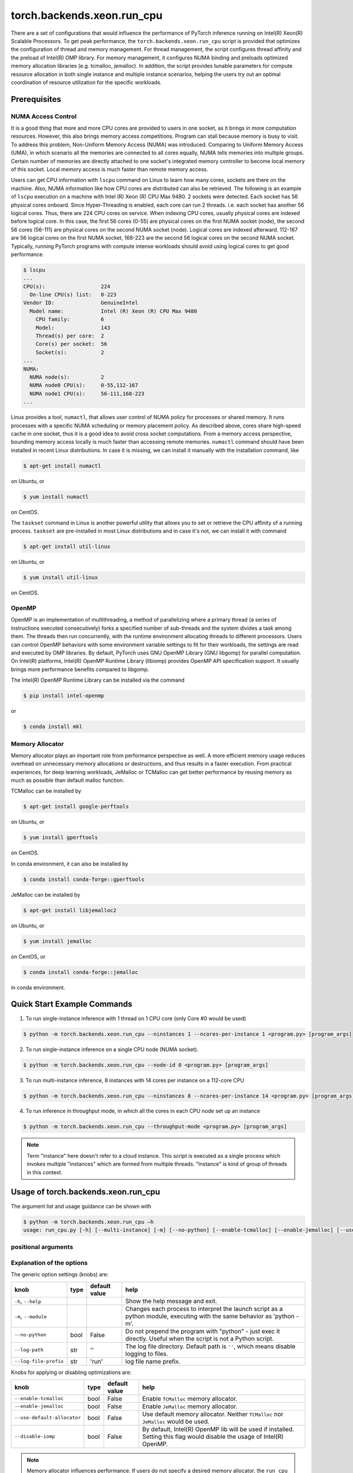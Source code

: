 torch.backends.xeon.run_cpu
===========================

There are a set of configurations that would influence the performance of PyTorch inference running on Intel(R) Xeon(R) Scalable Processors.
To get peak performance, the ``torch.backends.xeon.run_cpu`` script is provided that optimizes the configuration of thread and memory management.
For thread management, the script configures thread affinity and the preload of Intel(R) OMP library.
For memory management, it configures NUMA binding and preloads optimized memory allocation libraries (e.g. tcmalloc, jemalloc).
In addition, the script provides tunable parameters for compute resource allocation in both single instance and multiple instance scenarios,
helping the users try out an optimal coordination of resource utilization for the specific workloads.

Prerequisites
-------------

NUMA Access Control
~~~~~~~~~~~~~~~~~~~

It is a good thing that more and more CPU cores are provided to users in one socket, as it brings in more computation resources.
However, this also brings memory access competitions. Program can stall because memory is busy to visit.
To address this problem, Non-Uniform Memory Access (NUMA) was introduced.
Comparing to Uniform Memory Access (UMA), in which scenario all the memories are connected to all cores equally,
NUMA tells memories into multiple groups. Certain number of memories are directly attached to one socket's integrated memory controller to become local memory of this socket.
Local memory access is much faster than remote memory access.

Users can get CPU information with ``lscpu`` command on Linux to learn how many cores, sockets are there on the machine.
Also, NUMA information like how CPU cores are distributed can also be retrieved.
The following is an example of ``lscpu`` execution on a machine with Intel (R) Xeon (R) CPU Max 9480.
2 sockets were detected. Each socket has 56 physical cores onboard. Since Hyper-Threading is enabled, each core can run 2 threads.
i.e. each socket has another 56 logical cores. Thus, there are 224 CPU cores on service.
When indexing CPU cores, usually physical cores are indexed before logical core.
In this case, the first 56 cores (0-55) are physical cores on the first NUMA socket (node), the second 56 cores (56-111) are physical cores on the second NUMA socket (node).
Logical cores are indexed afterward. 112-167 are 56 logical cores on the first NUMA socket,
168-223 are the second 56 logical cores on the second NUMA socket.
Typically, running PyTorch programs with compute intense workloads should avoid using logical cores to get good performance.

.. code-block:: console

   $ lscpu
   ...
   CPU(s):                  224
     On-line CPU(s) list:   0-223
   Vendor ID:               GenuineIntel
     Model name:            Intel (R) Xeon (R) CPU Max 9480
       CPU family:          6
       Model:               143
       Thread(s) per core:  2
       Core(s) per socket:  56
       Socket(s):           2
   ...
   NUMA:
     NUMA node(s):          2
     NUMA node0 CPU(s):     0-55,112-167
     NUMA node1 CPU(s):     56-111,168-223
   ...

Linux provides a tool, ``numactl``, that allows user control of NUMA policy for processes or shared memory.
It runs processes with a specific NUMA scheduling or memory placement policy.
As described above, cores share high-speed cache in one socket, thus it is a good idea to avoid cross socket computations.
From a memory access perspective, bounding memory access locally is much faster than accessing remote memories.
``numactl`` command should have been installed in recent Linux distributions. In case it is missing, we can install it manually with the installation command, like

.. code-block:: console

   $ apt-get install numactl

on Ubuntu, or

.. code-block:: console

   $ yum install numactl

on CentOS.

The ``taskset`` command in Linux is another powerful utility that allows you to set or retrieve the CPU affinity of a running process.
``taskset`` are pre-installed in most Linux distributions and in case it's not, we can install it with command

.. code-block:: console

   $ apt-get install util-linux

on Ubuntu, or

.. code-block:: console

   $ yum install util-linux

on CentOS.

OpenMP
~~~~~~

OpenMP is an implementation of multithreading, a method of parallelizing where a primary thread (a series of instructions executed consecutively) forks a specified number of sub-threads and the system divides a task among them. The threads then run concurrently, with the runtime environment allocating threads to different processors.
Users can control OpenMP behaviors with some environment variable settings to fit for their workloads, the settings are read and executed by OMP libraries. By default, PyTorch uses GNU OpenMP Library (GNU libgomp) for parallel computation. On Intel(R) platforms, Intel(R) OpenMP Runtime Library (libiomp) provides OpenMP API specification support. It usually brings more performance benefits compared to libgomp.

The Intel(R) OpenMP Runtime Library can be installed via the command

.. code-block:: console

   $ pip install intel-openmp

or

.. code-block:: console

   $ conda install mkl

Memory Allocator
~~~~~~~~~~~~~~~~

Memory allocator plays an important role from performance perspective as well. A more efficient memory usage reduces overhead on unnecessary memory allocations or destructions, and thus results in a faster execution. From practical experiences, for deep learning workloads, JeMalloc or TCMalloc can get better performance by reusing memory as much as possible than default malloc function.

TCMalloc can be installed by

.. code-block:: console

   $ apt-get install google-perftools

on Ubuntu, or

.. code-block:: console

   $ yum install gperftools

on CentOS.

In conda environment, it can also be installed by

.. code-block:: console

   $ conda install conda-forge::gperftools

JeMalloc can be installed by

.. code-block:: console

   $ apt-get install libjemalloc2

on Ubuntu, or

.. code-block:: console

   $ yum install jemalloc

on CentOS, or

.. code-block:: console

   $ conda install conda-forge::jemalloc

in conda environment.


Quick Start Example Commands
----------------------------

1. To run single-instance inference with 1 thread on 1 CPU core (only Core #0 would be used)

.. code-block:: console

   $ python -m torch.backends.xeon.run_cpu --ninstances 1 --ncores-per-instance 1 <program.py> [program_args]

2. To run single-instance inference on a single CPU node (NUMA socket).

.. code-block:: console

   $ python -m torch.backends.xeon.run_cpu --node-id 0 <program.py> [program_args]

3. To run multi-instance inference, 8 instances with 14 cores per instance on a 112-core CPU

.. code-block:: console

   $ python -m torch.backends.xeon.run_cpu --ninstances 8 --ncores-per-instance 14 <program.py> [program_args]

4. To run inference in throughput mode, in which all the cores in each CPU node set up an instance

.. code-block:: console

   $ python -m torch.backends.xeon.run_cpu --throughput-mode <program.py> [program_args]

.. note::

   Term "instance" here doesn't refer to a cloud instance. This script is executed as a single process which invokes multiple "instances" which are formed from multiple threads. "Instance" is kind of group of threads in this context.

Usage of torch.backends.xeon.run_cpu
------------------------------------

The argument list and usage guidance can be shown with

.. code-block:: console

   $ python -m torch.backends.xeon.run_cpu –h
   usage: run_cpu.py [-h] [--multi-instance] [-m] [--no-python] [--enable-tcmalloc] [--enable-jemalloc] [--use-default-allocator] [--disable-iomp] [--ncores-per-instance] [--ninstances] [--skip-cross-node-cores] [--rank] [--latency-mode] [--throughput-mode] [--node-id] [--use-logical-core] [--disable-numactl] [--disable-taskset] [--core-list] [--log-path] [--log-file-prefix] <program> [program_args]

positional arguments
~~~~~~~~~~~~~~~~~~~~

+------------------+---------------------------------------------------------+
| knob             | help                                                    |
+==================+=========================================================+
| ``program``      | The full path of the program/script to be launched.     |
|------------------+---------------------------------------------------------+
| ``program_args`` | All the arguments for the program/script to be launched.|
|------------------+---------------------------------------------------------+

Explanation of the options
~~~~~~~~~~~~~~~~~~~~~~~~~~

The generic option settings (knobs) are:

+----------------------+------+---------------+-------------------------------------------------------------------------------------------------------------------------+
| knob                 | type | default value | help                                                                                                                    |
+======================+======+===============+=========================================================================================================================+
| ``-h``, ``--help``   |      |               | Show the help message and exit.                                                                                         |
+----------------------+------+---------------+-------------------------------------------------------------------------------------------------------------------------+
| ``-m``, ``--module`` |      |               | Changes each process to interpret the launch script as a python module, executing with the same behavior as 'python -m'.|
+----------------------+------+---------------+-------------------------------------------------------------------------------------------------------------------------+
| ``--no-python``      | bool | False         | Do not prepend the program with "python" - just exec it directly. Useful when the script is not a Python script.        |
+----------------------+------+---------------+-------------------------------------------------------------------------------------------------------------------------+
| ``--log-path``       | str  | ''            | The log file directory. Default path is ``''``, which means disable logging to files.                                   |
+----------------------+------+---------------+-------------------------------------------------------------------------------------------------------------------------+
| ``--log-file-prefix``| str  | 'run'         | log file name prefix.                                                                                                   |
+----------------------+------+---------------+-------------------------------------------------------------------------------------------------------------------------+

Knobs for applying or disabling optimizations are:

+-----------------------------+------+---------------+--------------------------------------------------------------------------------------------------------------------------+
| knob                        | type | default value | help                                                                                                                     |
+=============================+======+===============+==========================================================================================================================+
| ``--enable-tcmalloc``       | bool | False         | Enable ``TCMalloc`` memory allocator.                                                                                    |
+-----------------------------+------+---------------+--------------------------------------------------------------------------------------------------------------------------+
| ``--enable-jemalloc``       | bool | False         | Enable ``JeMalloc`` memory allocator.                                                                                    |
+-----------------------------+------+---------------+--------------------------------------------------------------------------------------------------------------------------+
| ``--use-default-allocator`` | bool | False         | Use default memory allocator. Neither ``TCMalloc`` nor ``JeMalloc`` would be used.                                       |
+-----------------------------+------+---------------+--------------------------------------------------------------------------------------------------------------------------+
| ``--disable-iomp``          | bool | False         | By default, Intel(R) OpenMP lib will be used if installed. Setting this flag would disable the usage of Intel(R) OpenMP. |
+-----------------------------+------+---------------+--------------------------------------------------------------------------------------------------------------------------+

.. note::

   Memory allocator influences performance. If users do not specify a desired memory allocator, the ``run_cpu`` script will search if any of them is installed in the order of TCMalloc > JeMalloc > PyTorch default memory allocator, and takes the first matched one.

Knobs for controlling instance number and compute resource allocation are:

+-----------------------------+------+---------------+----------------------------------------------------------------------------------------------------------------------------------------------+
| knob                        | type | default value | help                                                                                                                                         |
+=============================+======+===============+==============================================================================================================================================+
| ``--ninstances``            | int  | 0             | Number of instances.                                                                                                                         |
+-----------------------------+------+---------------+----------------------------------------------------------------------------------------------------------------------------------------------+
| ``--ncores-per-instance``   | int  | 0             | Number of cores used by every instance.                                                                                                      |
+-----------------------------+------+---------------+----------------------------------------------------------------------------------------------------------------------------------------------+
| ``--node-id``               | int  | -1            | Node id for multi-instance, by default all nodes will be used.                                                                               |
+-----------------------------+------+---------------+----------------------------------------------------------------------------------------------------------------------------------------------+
| ``--core-list``             | str  | ''            | Specify the core list as "core_id, core_id, ...." or core range as "core_id-core_id". By dafault all the cores will be used.                 |
+-----------------------------+------+---------------+----------------------------------------------------------------------------------------------------------------------------------------------+
| ``--use-logical-core``      | bool | False         | By default only physical cores are used. Specify this flag to use logical cores.                                                             |
+-----------------------------+------+---------------+----------------------------------------------------------------------------------------------------------------------------------------------+
| ``--skip-cross-node-cores`` | bool | False         | Prevent the workload to be executed on cores across NUMA nodes.                                                                              |
+-----------------------------+------+---------------+----------------------------------------------------------------------------------------------------------------------------------------------+
| ``--rank``                  | int  | -1            | Specify instance index to assign ncores_per_instance for rank; otherwise ncores_per_instance will be assigned sequentially to the instances. |
+-----------------------------+------+---------------+----------------------------------------------------------------------------------------------------------------------------------------------+
| ``--multi-instance``        | bool | False         | A quick set to invoke multiple instances of the workload on multi-socket CPU servers.                                                        |
+-----------------------------+------+---------------+----------------------------------------------------------------------------------------------------------------------------------------------+
| ``--latency-mode``          | bool | False         | A quick set to invoke benchmarking with latency mode, in which all physical cores are used and 4 cores per instance.                         |
+-----------------------------+------+---------------+----------------------------------------------------------------------------------------------------------------------------------------------+
| ``--throughput-mode``       | bool | False         | A quick set to invoke benchmarking with throughput mode, in which all physical cores are used and 1 numa node per instance.                  |
+-----------------------------+------+---------------+----------------------------------------------------------------------------------------------------------------------------------------------+
| ``--disable-numactl``       | bool | False         | By default ``numactl`` command is used to control NUMA access. Setting this flag will disable it.                                            |
+-----------------------------+------+---------------+----------------------------------------------------------------------------------------------------------------------------------------------+
| ``--disable-taskset``       | bool | False         | Disable the usage of ``taskset`` command.                                                                                                    |
+-----------------------------+------+---------------+----------------------------------------------------------------------------------------------------------------------------------------------+

.. note::

   Environment variables that will be set by this script include

   +------------------+-------------------------------------------------------------------------------------------------+
   | Environ Variable |                                             Value                                               |
   +==================+=================================================================================================+
   |    LD_PRELOAD    | Depending on knobs you set, <lib>/libiomp5.so, <lib>/libjemalloc.so, <lib>/libtcmalloc.so might |
   |                  | be appended to LD_PRELOAD.                                                                      |
   +------------------+-------------------------------------------------------------------------------------------------+
   |   KMP_AFFINITY   | If libiomp5.so is preloaded, KMP_AFFINITY could be set to "granularity=fine,compact,1,0".       |
   +------------------+-------------------------------------------------------------------------------------------------+
   |   KMP_BLOCKTIME  | If libiomp5.so is preloaded, KMP_BLOCKTIME is set to "1".                                       |
   +------------------+-------------------------------------------------------------------------------------------------+
   |  OMP_NUM_THREADS | value of ncores_per_instance                                                                    |
   +------------------+-------------------------------------------------------------------------------------------------+
   |    MALLOC_CONF   | If libjemalloc.so is preloaded, MALLOC_CONF will be set to                                      |
   |                  | "oversize_threshold:1,background_thread:true,metadata_thp:auto".                                |
   +------------------+-------------------------------------------------------------------------------------------------+

   Please note that the script respects environment variables set preliminarily. i.e. If you have set the environment variables mentioned above before running the script, the values of the variables will not overwritten by the script.
